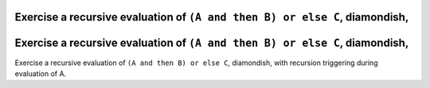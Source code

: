 Exercise a recursive evaluation of ``(A and then B) or else C``, diamondish,
============================================================================

Exercise a recursive evaluation of ``(A and then B) or else C``, diamondish,
============================================================================

Exercise a recursive evaluation of ``(A and then B) or else C``, diamondish,
with recursion triggering during evaluation of A.

